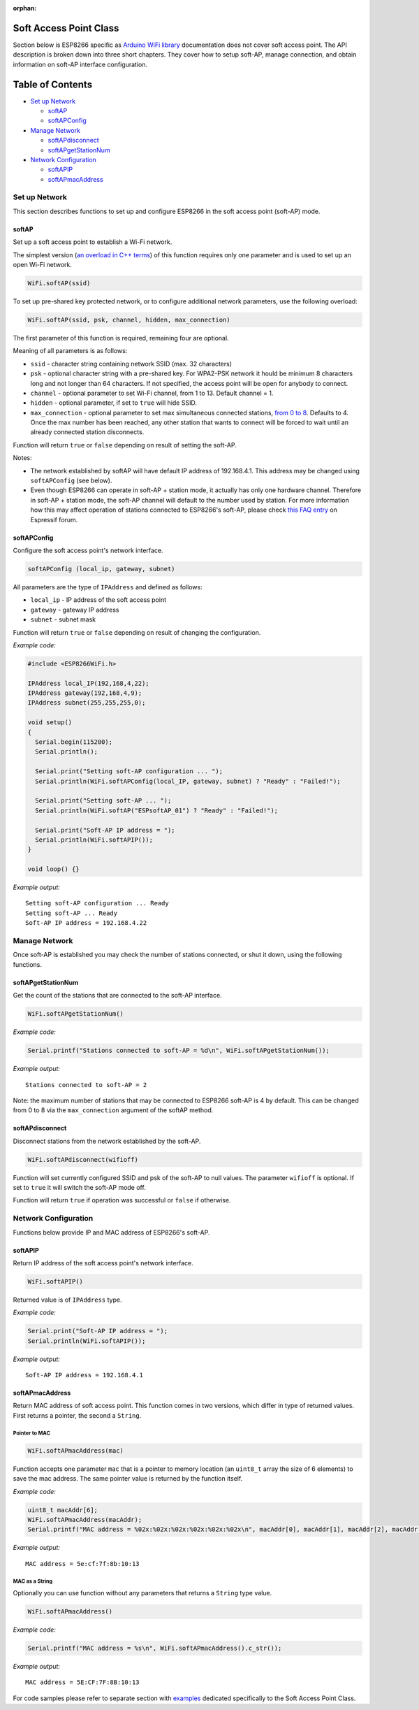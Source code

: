 :orphan:

Soft Access Point Class
-----------------------

Section below is ESP8266 specific as `Arduino WiFi library <https://www.arduino.cc/en/Reference/WiFi>`__ documentation does not cover soft access point. The API description is broken down into three short chapters. They cover how to setup soft-AP, manage connection, and obtain information on soft-AP interface configuration.

Table of Contents
-----------------

-  `Set up Network <#set-up-network>`__

   -  `softAP <#softap>`__
   -  `softAPConfig <#softapconfig>`__

-  `Manage Network <#manage-network>`__

   -  `softAPdisconnect <#softapdisconnect>`__
   -  `softAPgetStationNum <#softapgetstationnum>`__

-  `Network Configuration <#network-configuration>`__

   -  `softAPIP <#softapip>`__
   -  `softAPmacAddress <#softapmacaddress>`__

Set up Network
~~~~~~~~~~~~~~

This section describes functions to set up and configure ESP8266 in the soft access point (soft-AP) mode.

softAP
^^^^^^

Set up a soft access point to establish a Wi-Fi network.

The simplest version (`an overload in C++
terms <https://en.wikipedia.org/wiki/Function_overloading>`__) of this function requires only one parameter and is used to set up an open Wi-Fi network.

.. code:: cpp

    WiFi.softAP(ssid)

To set up pre-shared key protected network, or to configure additional network parameters, use the following overload:

.. code:: cpp

    WiFi.softAP(ssid, psk, channel, hidden, max_connection)

The first parameter of this function is required, remaining four are optional.

Meaning of all parameters is as follows:

- ``ssid`` - character string containing network SSID (max. 32 characters) 
- ``psk`` - optional character string with a pre-shared key. For WPA2-PSK network it hould be minimum 8 characters long and not longer than 64 characters. If not specified, the access point will be open for anybody to connect.
- ``channel`` - optional parameter to set Wi-Fi channel, from 1 to 13. Default channel = 1. 
- ``hidden`` - optional parameter, if set to ``true`` will hide SSID. 
- ``max_connection`` - optional parameter to set max simultaneous connected stations, `from 0 to 8 <https://bbs.espressif.com/viewtopic.php?f=46&t=481&p=1832&hilit=max_connection#p1832>`__. Defaults to 4. Once the max number has been reached, any other station that wants to connect will be forced to wait until an already connected station disconnects.

Function will return ``true`` or ``false`` depending on result of setting the soft-AP.

Notes:

- The network established by softAP will have default IP address of 192.168.4.1. This address may be changed using ``softAPConfig`` (see below). 
- Even though ESP8266 can operate in soft-AP + station mode, it actually has only one hardware channel. Therefore in soft-AP + station mode, the soft-AP channel will default to the number used by station. For more information how this may affect operation of stations connected to ESP8266's soft-AP, please check `this FAQ entry <https://bbs.espressif.com/viewtopic.php?f=10&t=324>`__ on Espressif forum.

softAPConfig
^^^^^^^^^^^^

Configure the soft access point's network interface.

.. code:: cpp

    softAPConfig (local_ip, gateway, subnet) 

All parameters are the type of ``IPAddress`` and defined as follows:

- ``local_ip`` - IP address of the soft access point 
- ``gateway`` - gateway IP address
- ``subnet`` - subnet mask

Function will return ``true`` or ``false`` depending on result of changing the configuration.

*Example code:*

.. code:: cpp

    #include <ESP8266WiFi.h>

    IPAddress local_IP(192,168,4,22);
    IPAddress gateway(192,168,4,9);
    IPAddress subnet(255,255,255,0);

    void setup()
    {
      Serial.begin(115200);
      Serial.println();

      Serial.print("Setting soft-AP configuration ... ");
      Serial.println(WiFi.softAPConfig(local_IP, gateway, subnet) ? "Ready" : "Failed!");

      Serial.print("Setting soft-AP ... ");
      Serial.println(WiFi.softAP("ESPsoftAP_01") ? "Ready" : "Failed!");

      Serial.print("Soft-AP IP address = ");
      Serial.println(WiFi.softAPIP());
    }

    void loop() {}

*Example output:*

::

    Setting soft-AP configuration ... Ready
    Setting soft-AP ... Ready
    Soft-AP IP address = 192.168.4.22

Manage Network
~~~~~~~~~~~~~~

Once soft-AP is established you may check the number of stations connected, or shut it down, using the following functions.

softAPgetStationNum
^^^^^^^^^^^^^^^^^^^

Get the count of the stations that are connected to the soft-AP interface.

.. code:: cpp

    WiFi.softAPgetStationNum() 

*Example code:*

.. code:: cpp

    Serial.printf("Stations connected to soft-AP = %d\n", WiFi.softAPgetStationNum());

*Example output:*

::

    Stations connected to soft-AP = 2

Note: the maximum number of stations that may be connected to ESP8266 soft-AP is 4 by default. This can be changed from 0 to 8 via the ``max_connection`` argument of the softAP method.

softAPdisconnect
^^^^^^^^^^^^^^^^

Disconnect stations from the network established by the soft-AP.

.. code:: cpp

    WiFi.softAPdisconnect(wifioff) 

Function will set currently configured SSID and psk of the soft-AP to null values. The parameter ``wifioff`` is optional. If set to ``true`` it will switch the soft-AP mode off.

Function will return ``true`` if operation was successful or ``false`` if otherwise.

Network Configuration
~~~~~~~~~~~~~~~~~~~~~

Functions below provide IP and MAC address of ESP8266's soft-AP.

softAPIP
^^^^^^^^

Return IP address of the soft access point's network interface.

.. code:: cpp

    WiFi.softAPIP() 

Returned value is of ``IPAddress`` type.

*Example code:*

.. code:: cpp

    Serial.print("Soft-AP IP address = ");
    Serial.println(WiFi.softAPIP());

*Example output:*

::

    Soft-AP IP address = 192.168.4.1

softAPmacAddress
^^^^^^^^^^^^^^^^

Return MAC address of soft access point. This function comes in two versions, which differ in type of returned values. First returns a pointer, the second a ``String``.

Pointer to MAC
''''''''''''''

.. code:: cpp

    WiFi.softAPmacAddress(mac)

Function accepts one parameter ``mac`` that is a pointer to memory location (an ``uint8_t`` array the size of 6 elements) to save the mac address. The same pointer value is returned by the function itself.

*Example code:*

.. code:: cpp

    uint8_t macAddr[6];
    WiFi.softAPmacAddress(macAddr);
    Serial.printf("MAC address = %02x:%02x:%02x:%02x:%02x:%02x\n", macAddr[0], macAddr[1], macAddr[2], macAddr[3], macAddr[4], macAddr[5]);

*Example output:*

::

    MAC address = 5e:cf:7f:8b:10:13

MAC as a String
'''''''''''''''

Optionally you can use function without any parameters that returns a ``String`` type value.

.. code:: cpp

    WiFi.softAPmacAddress()

*Example code:*

.. code:: cpp

    Serial.printf("MAC address = %s\n", WiFi.softAPmacAddress().c_str());

*Example output:*

::

    MAC address = 5E:CF:7F:8B:10:13

For code samples please refer to separate section with `examples <soft-access-point-examples.rst>`__ dedicated specifically to the Soft Access Point Class.
